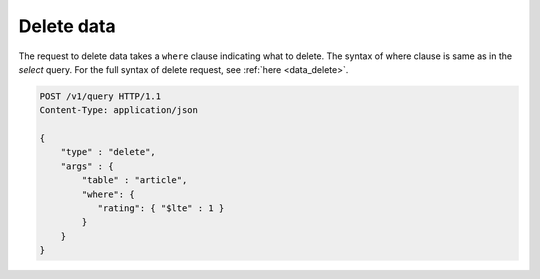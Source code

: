 Delete data 
-------------------

The request to delete data takes a ``where`` clause indicating what to delete. The syntax of where clause is same as in the `select` query. For the full syntax of delete request, see :ref:`here <data_delete>`.

.. code-block:: http

   POST /v1/query HTTP/1.1
   Content-Type: application/json

   {
       "type" : "delete",
       "args" : {
           "table" : "article",
           "where": {
              "rating": { "$lte" : 1 }
           }
       }
   }


